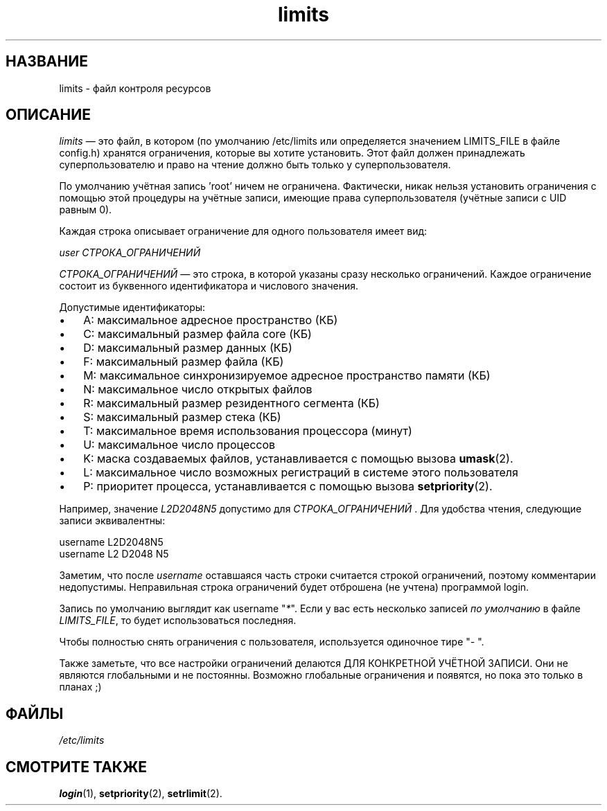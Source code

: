 .\" ** You probably do not want to edit this file directly **
.\" It was generated using the DocBook XSL Stylesheets (version 1.69.1).
.\" Instead of manually editing it, you probably should edit the DocBook XML
.\" source for it and then use the DocBook XSL Stylesheets to regenerate it.
.TH "limits" "5" "03/11/2006" "Форматы файлов" "Форматы файлов"
.\" disable hyphenation
.nh
.\" disable justification (adjust text to left margin only)
.ad l
.SH "НАЗВАНИЕ"
limits \- файл контроля ресурсов
.SH "ОПИСАНИЕ"
.PP
\fIlimits\fR
\(em это файл, в котором (по умолчанию /etc/limits или определяется значением LIMITS_FILE в файле config.h) хранятся ограничения, которые вы хотите установить. Этот файл должен принадлежать суперпользователю и право на чтение должно быть только у суперпользователя.
.PP
По умолчанию учётная запись 'root' ничем не ограничена. Фактически, никак нельзя установить ограничения с помощью этой процедуры на учётные записи, имеющие права суперпользователя (учётные записи с UID равным 0).
.PP
Каждая строка описывает ограничение для одного пользователя имеет вид:
.PP
\fIuser СТРОКА_ОГРАНИЧЕНИЙ\fR
.PP
\fIСТРОКА_ОГРАНИЧЕНИЙ\fR
\(em это строка, в которой указаны сразу несколько ограничений. Каждое ограничение состоит из буквенного идентификатора и числового значения.
.PP
Допустимые идентификаторы:
.TP 3
\(bu
A: максимальное адресное пространство (КБ)
.TP
\(bu
C: максимальный размер файла core (КБ)
.TP
\(bu
D: максимальный размер данных (КБ)
.TP
\(bu
F: максимальный размер файла (КБ)
.TP
\(bu
M: максимальное синхронизируемое адресное пространство памяти (КБ)
.TP
\(bu
N: максимальное число открытых файлов
.TP
\(bu
R: максимальный размер резидентного сегмента (КБ)
.TP
\(bu
S: максимальный размер стека (КБ)
.TP
\(bu
T: максимальное время использования процессора (минут)
.TP
\(bu
U: максимальное число процессов
.TP
\(bu
K: маска создаваемых файлов, устанавливается с помощью вызова
\fBumask\fR(2).
.TP
\(bu
L: максимальное число возможных регистраций в системе этого пользователя
.TP
\(bu
P: приоритет процесса, устанавливается с помощью вызова
\fBsetpriority\fR(2).
.PP
Например, значение
\fIL2D2048N5\fR
допустимо для
\fIСТРОКА_ОГРАНИЧЕНИЙ \fR. Для удобства чтения, следующие записи эквивалентны:
.sp
.nf
      username L2D2048N5
      username L2 D2048 N5
    
.fi
.PP
Заметим, что после
\fIusername\fR
оставшаяся часть строки считается строкой ограничений, поэтому комментарии недопустимы. Неправильная строка ограничений будет отброшена (не учтена) программой login.
.PP
Запись по умолчанию выглядит как username "\fI*\fR". Если у вас есть несколько записей
\fIпо умолчанию\fR
в файле
\fILIMITS_FILE\fR, то будет использоваться последняя.
.PP
Чтобы полностью снять ограничения с пользователя, используется одиночное тире "\fI\-\fR
".
.PP
Также заметьте, что все настройки ограничений делаются ДЛЯ КОНКРЕТНОЙ УЧЁТНОЙ ЗАПИСИ. Они не являются глобальными и не постоянны. Возможно глобальные ограничения и появятся, но пока это только в планах ;)
.SH "ФАЙЛЫ"
.TP
\fI/etc/limits\fR
.SH "СМОТРИТЕ ТАКЖЕ"
.PP
\fBlogin\fR(1),
\fBsetpriority\fR(2),
\fBsetrlimit\fR(2).
